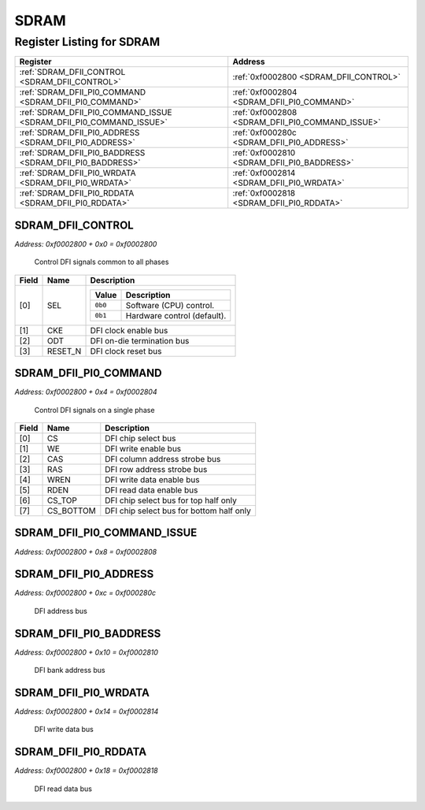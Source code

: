 SDRAM
=====

Register Listing for SDRAM
--------------------------

+--------------------------------------------------------------------+--------------------------------------------------+
| Register                                                           | Address                                          |
+====================================================================+==================================================+
| :ref:`SDRAM_DFII_CONTROL <SDRAM_DFII_CONTROL>`                     | :ref:`0xf0002800 <SDRAM_DFII_CONTROL>`           |
+--------------------------------------------------------------------+--------------------------------------------------+
| :ref:`SDRAM_DFII_PI0_COMMAND <SDRAM_DFII_PI0_COMMAND>`             | :ref:`0xf0002804 <SDRAM_DFII_PI0_COMMAND>`       |
+--------------------------------------------------------------------+--------------------------------------------------+
| :ref:`SDRAM_DFII_PI0_COMMAND_ISSUE <SDRAM_DFII_PI0_COMMAND_ISSUE>` | :ref:`0xf0002808 <SDRAM_DFII_PI0_COMMAND_ISSUE>` |
+--------------------------------------------------------------------+--------------------------------------------------+
| :ref:`SDRAM_DFII_PI0_ADDRESS <SDRAM_DFII_PI0_ADDRESS>`             | :ref:`0xf000280c <SDRAM_DFII_PI0_ADDRESS>`       |
+--------------------------------------------------------------------+--------------------------------------------------+
| :ref:`SDRAM_DFII_PI0_BADDRESS <SDRAM_DFII_PI0_BADDRESS>`           | :ref:`0xf0002810 <SDRAM_DFII_PI0_BADDRESS>`      |
+--------------------------------------------------------------------+--------------------------------------------------+
| :ref:`SDRAM_DFII_PI0_WRDATA <SDRAM_DFII_PI0_WRDATA>`               | :ref:`0xf0002814 <SDRAM_DFII_PI0_WRDATA>`        |
+--------------------------------------------------------------------+--------------------------------------------------+
| :ref:`SDRAM_DFII_PI0_RDDATA <SDRAM_DFII_PI0_RDDATA>`               | :ref:`0xf0002818 <SDRAM_DFII_PI0_RDDATA>`        |
+--------------------------------------------------------------------+--------------------------------------------------+

SDRAM_DFII_CONTROL
^^^^^^^^^^^^^^^^^^

`Address: 0xf0002800 + 0x0 = 0xf0002800`

    Control DFI signals common to all phases

    .. wavedrom::
        :caption: SDRAM_DFII_CONTROL

        {
            "reg": [
                {"name": "sel",  "attr": '1', "bits": 1},
                {"name": "cke",  "bits": 1},
                {"name": "odt",  "bits": 1},
                {"name": "reset_n",  "bits": 1},
                {"bits": 28}
            ], "config": {"hspace": 400, "bits": 32, "lanes": 4 }, "options": {"hspace": 400, "bits": 32, "lanes": 4}
        }


+-------+---------+-------------------------------------------+
| Field | Name    | Description                               |
+=======+=========+===========================================+
| [0]   | SEL     |                                           |
|       |         |                                           |
|       |         | +---------+-----------------------------+ |
|       |         | | Value   | Description                 | |
|       |         | +=========+=============================+ |
|       |         | | ``0b0`` | Software (CPU) control.     | |
|       |         | +---------+-----------------------------+ |
|       |         | | ``0b1`` | Hardware control (default). | |
|       |         | +---------+-----------------------------+ |
+-------+---------+-------------------------------------------+
| [1]   | CKE     | DFI clock enable bus                      |
+-------+---------+-------------------------------------------+
| [2]   | ODT     | DFI on-die termination bus                |
+-------+---------+-------------------------------------------+
| [3]   | RESET_N | DFI clock reset bus                       |
+-------+---------+-------------------------------------------+

SDRAM_DFII_PI0_COMMAND
^^^^^^^^^^^^^^^^^^^^^^

`Address: 0xf0002800 + 0x4 = 0xf0002804`

    Control DFI signals on a single phase

    .. wavedrom::
        :caption: SDRAM_DFII_PI0_COMMAND

        {
            "reg": [
                {"name": "cs",  "bits": 1},
                {"name": "we",  "bits": 1},
                {"name": "cas",  "bits": 1},
                {"name": "ras",  "bits": 1},
                {"name": "wren",  "bits": 1},
                {"name": "rden",  "bits": 1},
                {"name": "cs_top",  "bits": 1},
                {"name": "cs_bottom",  "bits": 1},
                {"bits": 24}
            ], "config": {"hspace": 400, "bits": 32, "lanes": 4 }, "options": {"hspace": 400, "bits": 32, "lanes": 4}
        }


+-------+-----------+------------------------------------------+
| Field | Name      | Description                              |
+=======+===========+==========================================+
| [0]   | CS        | DFI chip select bus                      |
+-------+-----------+------------------------------------------+
| [1]   | WE        | DFI write enable bus                     |
+-------+-----------+------------------------------------------+
| [2]   | CAS       | DFI column address strobe bus            |
+-------+-----------+------------------------------------------+
| [3]   | RAS       | DFI row address strobe bus               |
+-------+-----------+------------------------------------------+
| [4]   | WREN      | DFI write data enable bus                |
+-------+-----------+------------------------------------------+
| [5]   | RDEN      | DFI read data enable bus                 |
+-------+-----------+------------------------------------------+
| [6]   | CS_TOP    | DFI chip select bus for top half only    |
+-------+-----------+------------------------------------------+
| [7]   | CS_BOTTOM | DFI chip select bus for bottom half only |
+-------+-----------+------------------------------------------+

SDRAM_DFII_PI0_COMMAND_ISSUE
^^^^^^^^^^^^^^^^^^^^^^^^^^^^

`Address: 0xf0002800 + 0x8 = 0xf0002808`


    .. wavedrom::
        :caption: SDRAM_DFII_PI0_COMMAND_ISSUE

        {
            "reg": [
                {"name": "dfii_pi0_command_issue", "bits": 1},
                {"bits": 31},
            ], "config": {"hspace": 400, "bits": 32, "lanes": 4 }, "options": {"hspace": 400, "bits": 32, "lanes": 4}
        }


SDRAM_DFII_PI0_ADDRESS
^^^^^^^^^^^^^^^^^^^^^^

`Address: 0xf0002800 + 0xc = 0xf000280c`

    DFI address bus

    .. wavedrom::
        :caption: SDRAM_DFII_PI0_ADDRESS

        {
            "reg": [
                {"name": "dfii_pi0_address[12:0]", "bits": 13},
                {"bits": 19},
            ], "config": {"hspace": 400, "bits": 32, "lanes": 1 }, "options": {"hspace": 400, "bits": 32, "lanes": 1}
        }


SDRAM_DFII_PI0_BADDRESS
^^^^^^^^^^^^^^^^^^^^^^^

`Address: 0xf0002800 + 0x10 = 0xf0002810`

    DFI bank address bus

    .. wavedrom::
        :caption: SDRAM_DFII_PI0_BADDRESS

        {
            "reg": [
                {"name": "dfii_pi0_baddress[1:0]", "bits": 2},
                {"bits": 30},
            ], "config": {"hspace": 400, "bits": 32, "lanes": 4 }, "options": {"hspace": 400, "bits": 32, "lanes": 4}
        }


SDRAM_DFII_PI0_WRDATA
^^^^^^^^^^^^^^^^^^^^^

`Address: 0xf0002800 + 0x14 = 0xf0002814`

    DFI write data bus

    .. wavedrom::
        :caption: SDRAM_DFII_PI0_WRDATA

        {
            "reg": [
                {"name": "dfii_pi0_wrdata[15:0]", "bits": 16},
                {"bits": 16},
            ], "config": {"hspace": 400, "bits": 32, "lanes": 1 }, "options": {"hspace": 400, "bits": 32, "lanes": 1}
        }


SDRAM_DFII_PI0_RDDATA
^^^^^^^^^^^^^^^^^^^^^

`Address: 0xf0002800 + 0x18 = 0xf0002818`

    DFI read data bus

    .. wavedrom::
        :caption: SDRAM_DFII_PI0_RDDATA

        {
            "reg": [
                {"name": "dfii_pi0_rddata[15:0]", "bits": 16},
                {"bits": 16},
            ], "config": {"hspace": 400, "bits": 32, "lanes": 1 }, "options": {"hspace": 400, "bits": 32, "lanes": 1}
        }



